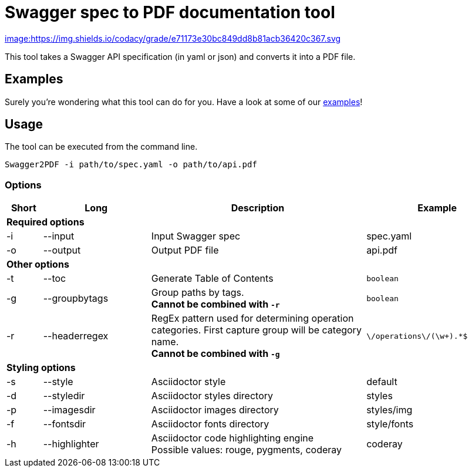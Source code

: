 = Swagger spec to PDF documentation tool

link:https://www.codacy.com/app/cascer1/swagger-docgen/dashboard[image:https://img.shields.io/codacy/grade/e71173e30bc849dd8b81acb36420c367.svg]


This tool takes a Swagger API specification (in yaml or json) and converts it into a PDF file.

== Examples

Surely you're wondering what this tool can do for you. Have a look at some of our link:https://github.com/isaaceindhoven/swagger-docgen/tree/develop/examples[examples]!

== Usage

The tool can be executed from the command line.

    Swagger2PDF -i path/to/spec.yaml -o path/to/api.pdf

=== Options

[options="header", cols="1,3,6,4"]
|===
| Short | Long | Description | Example
4+^s| Required options
| -i | --input | Input Swagger spec | spec.yaml
| -o | --output | Output PDF file | api.pdf
4+^s| Other options
| -t | --toc | Generate Table of Contents | `boolean`
| -g | --groupbytags | Group paths by tags. +
                       *Cannot be combined with `-r`* | `boolean`
| -r | --headerregex | RegEx pattern used for determining operation categories. First capture group will be category name. +
                       *Cannot be combined with `-g`* | `\/operations\/(\w+).*$`
4+^s| Styling options
| -s | --style | Asciidoctor style | default
| -d | --styledir | Asciidoctor styles directory | styles
| -p | --imagesdir | Asciidoctor images directory | styles/img
| -f | --fontsdir | Asciidoctor fonts directory | style/fonts
| -h | --highlighter | Asciidoctor code highlighting engine +
                       Possible values: rouge, pygments, coderay| coderay
|===